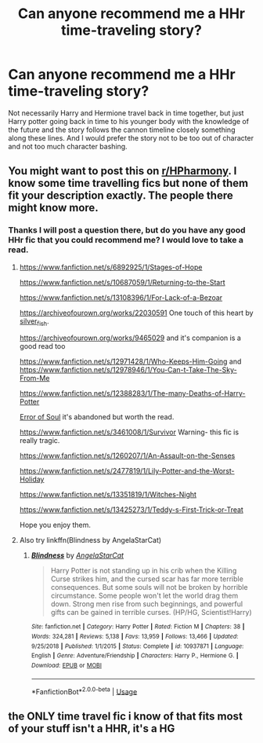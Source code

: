 #+TITLE: Can anyone recommend me a HHr time-traveling story?

* Can anyone recommend me a HHr time-traveling story?
:PROPERTIES:
:Author: ohmmy46
:Score: 5
:DateUnix: 1584404453.0
:DateShort: 2020-Mar-17
:FlairText: Recommendation
:END:
Not necessarily Harry and Hermione travel back in time together, but just Harry potter going back in time to his younger body with the knowledge of the future and the story follows the cannon timeline closely something along these lines. And I would prefer the story not to be too out of character and not too much character bashing.


** You might want to post this on [[/r/HPharmony][r/HPharmony]]. I know some time travelling fics but none of them fit your description exactly. The people there might know more.
:PROPERTIES:
:Author: HHrPie
:Score: 4
:DateUnix: 1584412697.0
:DateShort: 2020-Mar-17
:END:

*** Thanks I will post a question there, but do you have any good HHr fic that you could recommend me? I would love to take a read.
:PROPERTIES:
:Author: ohmmy46
:Score: 1
:DateUnix: 1584417544.0
:DateShort: 2020-Mar-17
:END:

**** [[https://www.fanfiction.net/s/6892925/1/Stages-of-Hope]]

[[https://www.fanfiction.net/s/10687059/1/Returning-to-the-Start]]

[[https://www.fanfiction.net/s/13108396/1/For-Lack-of-a-Bezoar]]

[[https://archiveofourown.org/works/22030591]] One touch of this heart by [[https://archiveofourown.org/users/silver_fish/pseuds/silver_fish][silver_fish]].

[[https://archiveofourown.org/works/9465029]] and it's companion is a good read too

[[https://www.fanfiction.net/s/12971428/1/Who-Keeps-Him-Going]] and [[https://www.fanfiction.net/s/12978946/1/You-Can-t-Take-The-Sky-From-Me]]

[[https://www.fanfiction.net/s/12388283/1/The-many-Deaths-of-Harry-Potter]]

[[https://www.fanfiction.net/s/8490518/1/Error-of-Soul][Error of Soul]] it's abandoned but worth the read.

[[https://www.fanfiction.net/s/3461008/1/Survivor]] Warning- this fic is really tragic.

[[https://www.fanfiction.net/s/1260207/1/An-Assault-on-the-Senses]]

[[https://www.fanfiction.net/s/2477819/1/Lily-Potter-and-the-Worst-Holiday]]

[[https://www.fanfiction.net/s/13351819/1/Witches-Night]]

[[https://www.fanfiction.net/s/13425273/1/Teddy-s-First-Trick-or-Treat]]

Hope you enjoy them.
:PROPERTIES:
:Author: HHrPie
:Score: 3
:DateUnix: 1584420981.0
:DateShort: 2020-Mar-17
:END:


**** Also try linkffn(Blindness by AngelaStarCat)
:PROPERTIES:
:Author: rohan62442
:Score: 1
:DateUnix: 1584527063.0
:DateShort: 2020-Mar-18
:END:

***** [[https://www.fanfiction.net/s/10937871/1/][*/Blindness/*]] by [[https://www.fanfiction.net/u/717542/AngelaStarCat][/AngelaStarCat/]]

#+begin_quote
  Harry Potter is not standing up in his crib when the Killing Curse strikes him, and the cursed scar has far more terrible consequences. But some souls will not be broken by horrible circumstance. Some people won't let the world drag them down. Strong men rise from such beginnings, and powerful gifts can be gained in terrible curses. (HP/HG, Scientist!Harry)
#+end_quote

^{/Site/:} ^{fanfiction.net} ^{*|*} ^{/Category/:} ^{Harry} ^{Potter} ^{*|*} ^{/Rated/:} ^{Fiction} ^{M} ^{*|*} ^{/Chapters/:} ^{38} ^{*|*} ^{/Words/:} ^{324,281} ^{*|*} ^{/Reviews/:} ^{5,138} ^{*|*} ^{/Favs/:} ^{13,959} ^{*|*} ^{/Follows/:} ^{13,466} ^{*|*} ^{/Updated/:} ^{9/25/2018} ^{*|*} ^{/Published/:} ^{1/1/2015} ^{*|*} ^{/Status/:} ^{Complete} ^{*|*} ^{/id/:} ^{10937871} ^{*|*} ^{/Language/:} ^{English} ^{*|*} ^{/Genre/:} ^{Adventure/Friendship} ^{*|*} ^{/Characters/:} ^{Harry} ^{P.,} ^{Hermione} ^{G.} ^{*|*} ^{/Download/:} ^{[[http://www.ff2ebook.com/old/ffn-bot/index.php?id=10937871&source=ff&filetype=epub][EPUB]]} ^{or} ^{[[http://www.ff2ebook.com/old/ffn-bot/index.php?id=10937871&source=ff&filetype=mobi][MOBI]]}

--------------

*FanfictionBot*^{2.0.0-beta} | [[https://github.com/tusing/reddit-ffn-bot/wiki/Usage][Usage]]
:PROPERTIES:
:Author: FanfictionBot
:Score: 1
:DateUnix: 1584527080.0
:DateShort: 2020-Mar-18
:END:


** the ONLY time travel fic i know of that fits most of your stuff isn't a HHR, it's a HG
:PROPERTIES:
:Author: Neriasa
:Score: 0
:DateUnix: 1584409257.0
:DateShort: 2020-Mar-17
:END:
